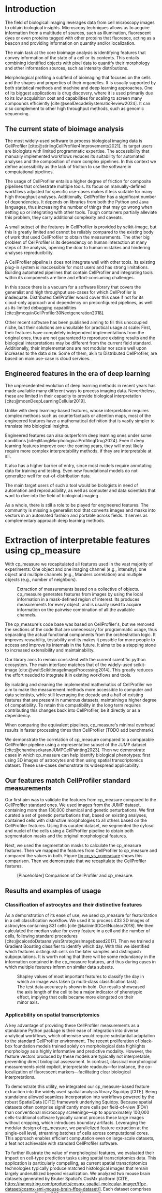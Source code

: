 #+bibliography: bibliography.bib
#+cite_export: natbib icml2025

#+OPTIONS: toc:nil author:nil title:nil ^:nil date:nil
#+LATEX_CLASS: article-minimal
#+LATEX_HEADER: \input{style/header.tex}
#+LATEX_HEADER: \usepackage[inkscapelatex=false]{svg}

#+begin_export latex
\twocolumn[
\icmltitle{cp\_measure: Morphological features for bioimaging}

% It is OKAY to include author information, even for blind
% submissions: the style file will automatically remove it for you
% unless you've provided the [accepted] option to the icml2025
% package.

% List of affiliations: The first argument should be a (short)
% identifier you will use later to specify author affiliations
% Academic affiliations should list Department, University, City, Region, Country
% Industry affiliations should list Company, City, Region, Country

% You can specify symbols, otherwise they are numbered in order.
% Ideally, you should not use this facility. Affiliations will be numbered
% in order of appearance and this is the preferred way.
\icmlsetsymbol{equal}{*}

\begin{icmlauthorlist}
\icmlauthor{Alan F. Munoz}{broad}
\icmlauthor{Tim Treis}{hh,broad}
\icmlauthor{Alexandr A. Kalinin}{broad}
\icmlauthor{Shatavisha Dasgupta}{broad}
\icmlauthor{Fabian Theis}{hh}
\icmlauthor{Anne E. Carpenter}{broad}
\icmlauthor{Shantanu Singh}{broad}
\end{icmlauthorlist}

\icmlaffiliation{broad}{Broad Institute of MIT and Harvard, United States}
\icmlaffiliation{hh}{Institute of Computational biology, Helmholtz Zentrum München, Germany}

\icmlcorrespondingauthor{Shantanu Singh}{shantanu@broadinstitute.org}

% You may provide any keywords that you
% find helpful for describing your paper; these are used to populate
% the "keywords" metadata in the PDF but will not be shown in the document
\icmlkeywords{Machine Learning, ICML}

\vskip 0.3in
]

% this must go after the closing bracket ] following \twocolumn[ ...

% This command actually creates the footnote in the first column
% listing the affiliations and the copyright notice.
% The command takes one argument, which is text to display at the start of the footnote.
% The \icmlEqualContribution command is standard text for equal contribution.
% Remove it (just {}) if you do not need this facility.

\printAffiliationsAndNotice{}  % leave blank if no need to mention equal contribution
% \printAffiliationsAndNotice{\icmlEqualContribution} % otherwise use the standard text.

#+end_export

#+begin_export latex
\begin{abstract}
Quantifying the contents of objects in images is a common challenge in biological imaging. The most widely used software to do so require significant manual intervention. Here we introduce our library cp\_measure, which provides programmatic access to the most widespread metrics to convert images and objects into features. We then demonstrate that the features are consistent to the standard ones and showcase tasks for which our tool is more suitable than the alternatives. Our tool opens the door to community-driven  development and expansion of bioimage analysis metrics and pipelines, increasing developer accessibility and reproducibility of the pipelines.
\end{abstract}
#+end_export

* Introduction
# What is morphological profiling
The field of biological imaging leverages data from cell microscopy images to obtain biological insights. Microscopy techniques allows us to acquire information from a multitude of sources, such as illumination, fluorescent dyes or even proteins tagged with other proteins that fluoresce, acting as a beacon and providing information on quantity and/or localization.

The main task at the core bioimage analysis is identifying features that convey information of the state of a cell or its contents. This entails combining identified objects with pixel data to quantify their morphology and other information sources, such as intensity distributions.

Morphological profiling a subfield of bioimaging that focuses on the cells and the shapes and properties of their organelles. It is usually supported by both statistical methods and machine and deep learning approaches. One of its biggest applications is drug discovery, where it is used primarily due to its low acquisition cost and capabilities for scaling to screen many compounds efficiently [cite:@sealDecadeSystematicReview2024]. It can also complement to other high throughput methods, such as genomic sequencing.

** The current state of bioimage analysis
# what is CP
The most widely-used software to process biological imaging data is CellProfiler [cite:@stirlingCellProfiler4Improvements2021]. Its target users are biologists with limited programmatic expertise. The accessibility that manually implemented workflows reduces its suitability for automated analyses and the composition of more complex pipelines. In this context we define accessibility as the lack of friction to use the software in computational pipelines.

# Why is it not sufficient
The usage of CellProfiler entails a higher degree of friction for composite pipelines that orchestrate multiple tools. Its focus on manually-defined workflows adjusted for specific use-cases makes it less suitable for many high throughput analyses. Additionally, CellProfiler has a significant number of dependencies. It depends on libraries from both the Python and Java languages, thus increasing the number of things that may go wrong when setting up or integrating with other tools. Tough containers partially alleviate this problem, they carry additional complexity and caveats.

# Current limitations of the field
A small subset of the features in CellProfiler is provided by scikit-image, but this is greatly limited and cannot be reliably compared to the existing body of work that used CellProfiler to obtain the measurements. The other big problem of CellProfiler is its dependency on human interaction at many steps of the analysis, opening the door to human mistakes and hindering analyses reproducibility.

# cp is limited as  pluggable tool
A CellProfiler pipeline is does not integrate well with other tools. Its existing plug-in system is inaccessible for most users and has strong limitations. Building automated pipelines that contain CellProfiler and integrating tools within its components are time and effort-consuming challenges.

# Why do we need something like cp measure
In this space there is a vacuum for a software library that covers the generalist and high throughput use-cases for which CellProfiler is inadequate. Distributed CellProfiler would cover this case if not for its cloud-only approach and dependency on preconfigured pipelines, as well as its limited debugging capabilities [cite:@mcquinCellProfiler30Nextgeneration2018].

# Existing attempts
Other recent software has been published aiming to fill this unoccupied niche, but their solutions are unsuitable for practical usage at scale: First, their features have completely independent implementations from the original ones, thus are not guaranteed to reproduce existing results and the biological interpretations may be different from the current field standard. Additionally, their implementations are not modular nor scale well upon increases to the data size. Some of them, akin to Distributed CellProfiler, are based on main use-case is cloud services.

** Engineered features in the era of deep learning
The unprecedented evolution of deep learning methods in recent years has made available many different ways to process imaging data. Nevertheless, these are limited in their capacity to provide biological interpretation [cite:@moenDeepLearningCellular2019].

# Directly mathematically interpretable
Unlike with deep learning-based features, whose interpretation requires complex methods such as counterfactuals or attention maps, most of the engineered features have a mathematical definition that is vastly simpler to translate into biological insights.

# DL is not always better-performing
Engineered features can also outperform deep learning ones under some conditions [cite:@tangMorphologicalProfilingDrug2024]. Even if deep learning features improve over the coming years, they will most likely require more complex interpretability methods, if they are interpretable at all.

# DL requires training on a given dataset and appropriate samples may not be available for training and it’s a pain
It also has a higher barrier of entry, since most models require annotating data for training and testing. Even new foundational models do not generalize well for out-of-distribution data.

# Target users: biologists seeking automation and reproducibility, CS/Data scientists needing APIs to build their pipelines
The main target users of such a tool would be biologists in need of automation and reproducibility, as well as computer and data scientists that want to dive into the field of biological imaging.

# Importance of these features for ML/DL pipelines in cell microscopy data
As a whole, there is still a role to be played for engineered features. The community is missing a generalist tool that converts images and masks into vectors in an automated fashion and portable across fields. It serves as complementary approach deep learning methods.

* Extraction of interpretable features using cp_measure
# Measurement parity with CellProfiler extending from original implementation

With cp_measure we recapitulated all features used in the vast majority of experiments: One object and one imaging channel (e.g., intensity), one object and multiple channels (e.g., Manders correlation) and multiple objects (e.g., number of neighbors). 

#+CAPTION: Extraction of measurements based on a collective of objects. cp_measure generates features from images by using the local information in a mask-defined region of interest. Its produces measurements for every object, and is usually used to acquire information on the pairwise combination of all the available channels.
#+NAME: fig:overview
[[./figs/cpmeasure_overview.svg]]

# Extensibility
The cp_measure's code base was based on CellProfiler's, but we removed the sections of the code that are unnecessary for programmatic usage, thus separating the actual functional components from the orchestration logic. It improves reusability, testability and its makes it possible for more people to access and improve its internals in the future. It aims to be a stepping stone to increased extensibility and maintainability.

# Scikit-image style API for ease of use
Our library aims to remain consistent with the current scientific python ecosystem. The main interface matches that of the widely-used scikit-image [cite:@waltScikitimageImageProcessing2014]. This greatly reduces the effort needed to integrate it in existing workflows and tools.
  
By isolating and cleaning the implemented mathematics of CellProfiler we aim to make the measurement methods more accessible to computer and data scientists, while still leveraging the decade and a half of existing features that are present in numerous datasets, maintaining a higher degree of compatibility. To retain this compatibility in the long term requires contributing this changes back into CellProfiler, be it directly or as a dependency.

# Faster than CellProfiler (May require brief benchmarking)
When comparing the equivalent pipelines, cp_measure's minimal overhead results in faster processing times than CellProfiler (TODO add benchmark).

# Overview of usage
We demonstrate the correlation of cp_measure compared to a comparable CellProfiler pipeline using a representative subset of the JUMP dataset [cite:@chandrasekaranJUMPCellPainting2023]. Then we demonstrate cases in which cp_measure can help identify biological phenotypes: first using 3D images of astrocytes and then using spatial transcriptomics dataset. These use-cases demonstrate its widespread applicability. 

# JUMP data: Recreate data from JUMP where masks are available (JUMP data, Alan's short analysis)
** Our features match CellProfiler standard measurements

Our first aim was to validate the features from cp_measure compared to the CellProfiler standard ones. We used images from the JUMP dataset, containing more than 130,000 chemical and genetic perturbations. We first curated a set of genetic perturbations that, based on existing analyses, contained cells with distinctive morphologies to all others based on the CellProfiler features. Using this curated dataset, we segmented the cytosol and nuclei of the cells using a CellProfiler pipeline to obtain both segmentation masks and the original morphological features.

Next, we used the segmentation masks to calculate the cp_measure features. Then we mapped the features from CellProfiler to cp_measure and compared the values in both. Figure [[fig:cp_vs_cpmeasure]] shows this comparison. Then we demonstrate that we recapitulate the CellProfiler features.

#+CAPTION: [Placeholder] Comparison of CellProfiler and cp_measure. 
#+NAME: fig:cp_vs_cpmeasure
[[./figs/astro3d.svg]]

** Results and examples of usage
*** Classification of astrocytes and their distinctive features

# Extracting features from 3D data (Alex's data, Alan's short analysis)
As a demonstration of its ease of use, we used cp_measure for featurization in a cell classification workflow. We used it to process 433 3D images of astrocytes containing 831 cells [cite:@kalinin3DCellNuclear2018]. We then calculated the median value for every feature in a cell and the number of cells, following standard procedures [cite:@caicedoDataanalysisStrategiesImagebased2017]. Then we trained a Gradient Boosting classifier to identify which day. With this we identified which features distinguish cells on the later samples and distinguish subpopulations. It is worth noting that there will be some redundancy in the information contained in the cp_measure features, and thus during cases in which multiple features inform on similar data subsets.

#+CAPTION: Shapley values of most important features to classify the day in which an image was taken (a multi-class classification task). The test data accuracy is shown in bold. Our results showcased the axis length of the cell to be a major indicator of phenotypic effect, implying that cells became more elongated on their minor axis. 
#+NAME: fig:astrocytes
[[./figs/shap.svg]]

*** Applicability on spatial transcriptomics
# Beyond morphology screening: Spatial transcriptomics data (Tim's data and analysis)
A key advantage of providing these CellProfiler measurements as a standalone Python package is their ease of integration into diverse analytical workflows, which otherwise would require substantial adaptation to the standard CellProfiler environment. The recent proliferation of black-box foundation models trained solely on morphological data highlights morphology as a highly informative and predictive modality. However, the feature vectors produced by these models are typically not interpretable, preventing direct biological assessment. In contrast, classical morphological measurements yield explicit, interpretable readouts—for instance, the co-localization of fluorescent markers—facilitating clear biological interpretations.

To demonstrate this utility, we integrated our cp_measure-based feature extraction into the widely used spatial analysis library Squidpy [CITE]. Being standalone allowed seamless incorporation into workflows powered by the robust SpatialData [CITE] framework underlying Squidpy. Because spatial datasets often comprise significantly more cells per field-of-view (FOV) than conventional microscopy screenings—up to approximately 100,000 cells-traditional software typically cannot process these large images without cropping, which introduces boundary artifacts. Leveraging the modular design of cp_measure, we parallelized feature extraction at the single-cell level, streaming batches of cells across computational cores. This approach enables efficient computation even on large-scale datasets, a feat not achievable with standard CellProfiler software.

To further illustrate the value of morphological features, we evaluated their impact on cell-type prediction tasks using spatial transcriptomics data. This application is particularly compelling, as current spatial transcriptomics technologies typically produce matched histological images that remain largely underutilized beyond visualization. We analyzed two mouse brain datasets generated by Bruker Spatial's CosMx platform [CITE, https://nanostring.com/products/cosmx-spatial-molecular-imager/ffpe-dataset/cosmx-smi-mouse-brain-ffpe-dataset/]. Each dataset comprises expression profiles for 960 genes and immunofluorescence images captured via five distinct fluorescent probes ('Histone', 'DNA', 'GFAP', 'G', 'rRNA'). Morphological features were extracted from these 5-channel images for both datasets. Subsequently, both gene expression and morphological data were preprocessed according to best practices established by Scanpy [CITE] and PyCytoMiner [CITE], respectively. We trained an XGBoost model to predict cell types on the larger dataset (48,556 cells; see Fig. XXX, panel XXX), comparing models using either gene expression alone or combined gene expression and morphological data. Model performance was assessed by predicting cell types in a smaller independent dataset (38,996 cells), using the F1-score metric stratified by cell type. Figure XXX (panel XXX) highlights the improved predictive accuracy obtained when morphological features are included. Importantly, this performance enhancement required no additional experimental effort, underscoring the benefit of employing cp\_measure beyond its traditional scope.

#+CAPTION: [PLACEHOLDER] Spatial omics analysis.
#+NAME: fig:spatial_omics
[[./figs/spatial.png]]

* Discussion
#  The goal is to import it back into CP eventually anyway, so this feels very clean
# "Proposals for better workflows or incentives for open-source development and maintenance in ML"

# Reproducibility through code-based workflows
# Reduced reliance on GUI interfaces
The usage of image analysis pipelines that require manual setups hinders reproducibility and hinders our ability to compare different datasets. In this work we introduced our new library cp_measure, which provides widely used engineered features and enables simpler automated analyses of microscopy data in either short scripts and complex pipelines. This also removes the requirement of using graphical interfaces to process microscopy data, resulting in better scaling capabilities for high-content microscopy data without the need of cloud-based infrastructure.
  
# Interpretable features for morphological profiling
The biologically interpretable features provided by cp_measure complement deep learning ones and offer a better mechanistic understanding of the underlying biology. When used in tandem with generalist tools it enables more insightful pipelines that leverage machine and deep learning approaches. 
  
# Other adjacent fields
These measurements have already been used in non-biological contexts, such as environmental monitoring [cite:@ideharaExploringNileRed2025], thus these engineered metrics also benefit other scientific fields beyond morphological profiling. In general, we see the decomposition of CellProfiler into modular components as a way to facili
# cp_measure as an accessible way to obtain single-object measurements for microscopy measurements within Python
# Engineered features complement deep learning and together provide a better mechanistic understanding of the underlying biology.

* Future work
There are multiple paths to improve and expand the functionality of cp_measure. The first and most obvious is to integrate its measurements back to CellProfiler library. This would ensure that the results from pipelines built with either tool will be comparable in the future, while also providing the opportunity of formalizing the programmatic interface --- inputs and outputs --- of measurements.

Developing a comprehensive tests suite would guarantee mathematical correctness under the possible edge cases that may be encountered when dealing with new data. This test suite in turn would in turn open the door to further speed-ups in multiple ways: Firstly, optimizing the measurements that consume the most time, starting with object granularity (~80% of the time). Additionally, it is possible to implement measurements using numba for just-in-time compiling and/or adding GPU support [cite:@lamNumbaLLVMbasedPython2015].

There is further space for improvement. First, provide a wrapper for all features that masp to scikit-image's regionprops as close as possible. Secondly, a list of essential measurements for use-cases where speed is more important than using all the features. By lowering the barrier of effort required to integrate cp_measure into existing pipelines these 

Long-term, we envision cp_measure can be the place to develop and distribute new measurements. While CellProfiler's measurements are widely used in bioimaging studies, the existing palette of measurements could be further extended to cover novel use-cases brought upon by novel developments in imaging acquisition devices and methods. Working with the community to further the number of measurements to better match the current questions scientists pose to imaging data.

* Methods
** Data and software
The code for cp_measure is available on https://anonymous.4open.science/r/cp_measure-B0DA. All code to reproduce the analyses and figures, alongside links to the original data, is available on the Github repository https://github.com/afermg/2025_cpmeasure/. The datasets we produced for this work are available on Zenodo, and the latest version can be found on https://zenodo.org/records/15390631/latest.

#+print_bibliography:

* Appendix                                                         :noexport:
Move here anything that should go in the supplementary material.
** List of measurements and the features they generate

| Measurement                        | Metric                       | Type |
|------------------------------------+------------------------------+------|
| measureobjectsizeshape             | get_sizeshape                |    1 |
| measureobjectintensity             | get_intensity                |    1 |
| measureobjectsizeshape             | get_zernike                  |    1 |
| measureobjectsizeshape             | get_ferret                   |    1 |
| measuregranularity                 | get_granularity              |    1 |
| measuretexture                     | get_texture                  |    1 |
| measureobjectintensitydistribution | get_radial_zernikes          |    1 |
| measurecolocalization              | get_correlation_pearson      |    2 |
| measurecolocalization              | get_correlation_manders_fold |    2 |
| measurecolocalization              | get_correlation_rwc          |    2 |
| measurecolocalization              | get_correlation_costes       |    2 |
| measurecolocalization              | get_correlation_overlap      |    2 |

The other available functions are as follows:


For Type 3 functions:

    measureobjectoverlap.measureobjectoverlap
    measureobjectneghbors.measureobjectneighboors
